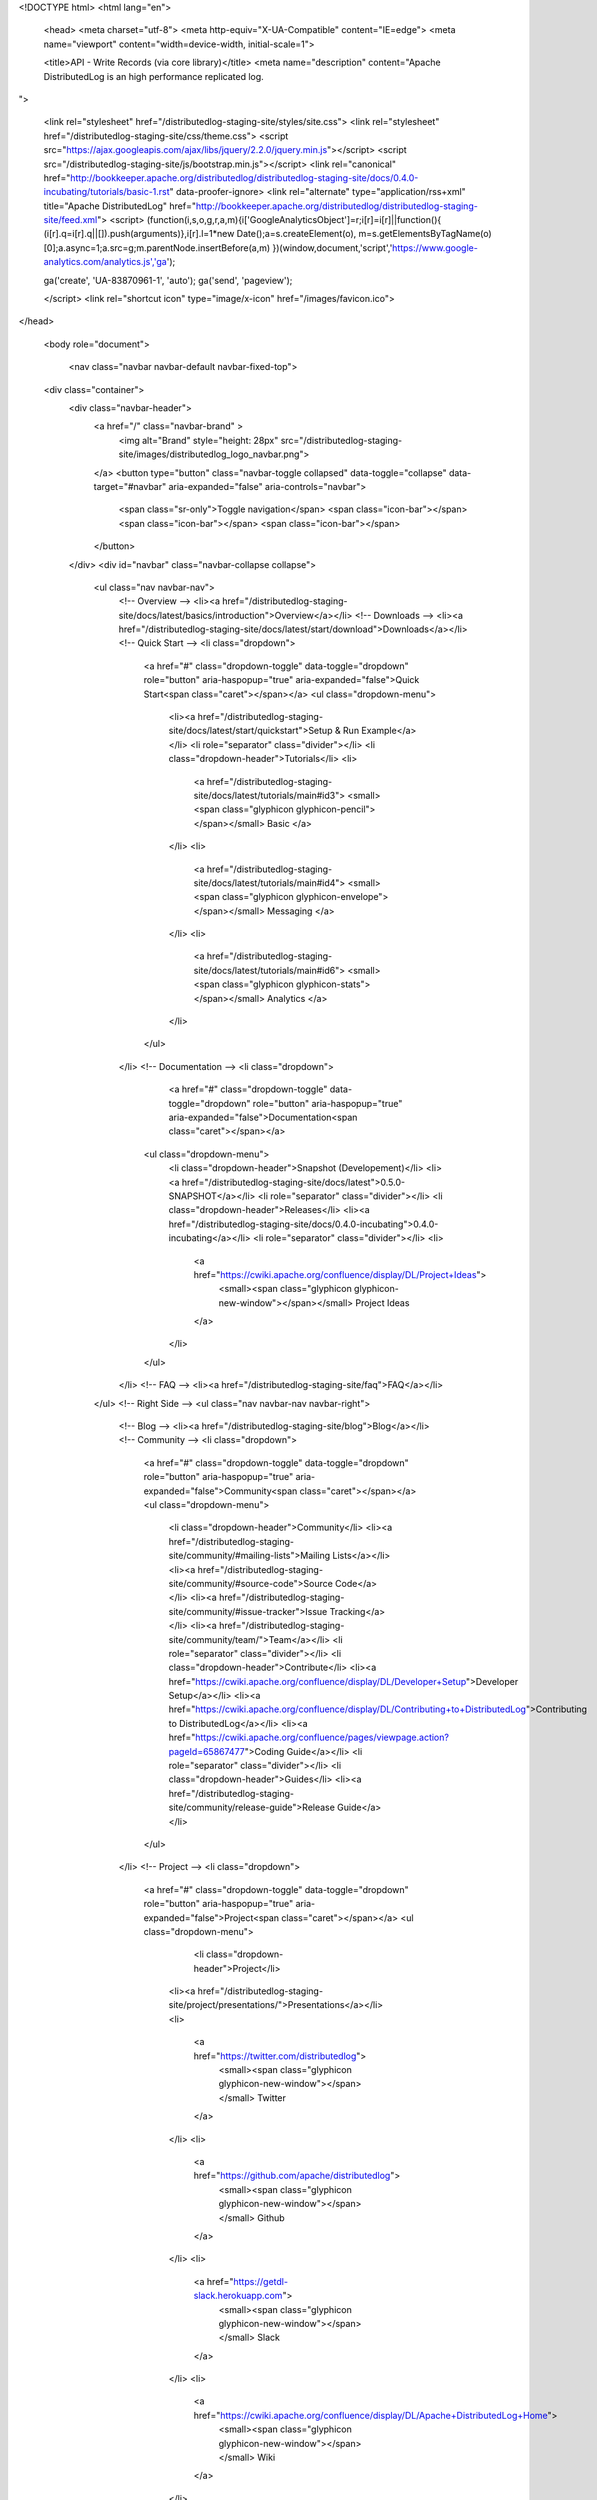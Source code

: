 <!DOCTYPE html>
<html lang="en">

  <head>
  <meta charset="utf-8">
  <meta http-equiv="X-UA-Compatible" content="IE=edge">
  <meta name="viewport" content="width=device-width, initial-scale=1">

  <title>API - Write Records (via core library)</title>
  <meta name="description" content="Apache DistributedLog is an high performance replicated log.
">

  <link rel="stylesheet" href="/distributedlog-staging-site/styles/site.css">
  <link rel="stylesheet" href="/distributedlog-staging-site/css/theme.css">
  <script src="https://ajax.googleapis.com/ajax/libs/jquery/2.2.0/jquery.min.js"></script>
  <script src="/distributedlog-staging-site/js/bootstrap.min.js"></script>
  <link rel="canonical" href="http://bookkeeper.apache.org/distributedlog/distributedlog-staging-site/docs/0.4.0-incubating/tutorials/basic-1.rst" data-proofer-ignore>
  <link rel="alternate" type="application/rss+xml" title="Apache DistributedLog" href="http://bookkeeper.apache.org/distributedlog/distributedlog-staging-site/feed.xml">
  <script>
  (function(i,s,o,g,r,a,m){i['GoogleAnalyticsObject']=r;i[r]=i[r]||function(){
  (i[r].q=i[r].q||[]).push(arguments)},i[r].l=1*new Date();a=s.createElement(o),
  m=s.getElementsByTagName(o)[0];a.async=1;a.src=g;m.parentNode.insertBefore(a,m)
  })(window,document,'script','https://www.google-analytics.com/analytics.js','ga');

  ga('create', 'UA-83870961-1', 'auto');
  ga('send', 'pageview');

  </script> 
  <link rel="shortcut icon" type="image/x-icon" href="/images/favicon.ico">
</head>


  <body role="document">

    <nav class="navbar navbar-default navbar-fixed-top">
  <div class="container">
    <div class="navbar-header">
      <a href="/" class="navbar-brand" >
        <img alt="Brand" style="height: 28px" src="/distributedlog-staging-site/images/distributedlog_logo_navbar.png">
      </a>
      <button type="button" class="navbar-toggle collapsed" data-toggle="collapse" data-target="#navbar" aria-expanded="false" aria-controls="navbar">
        <span class="sr-only">Toggle navigation</span>
        <span class="icon-bar"></span>
        <span class="icon-bar"></span>
        <span class="icon-bar"></span>
      </button>
    </div>
    <div id="navbar" class="navbar-collapse collapse">
      <ul class="nav navbar-nav">
        <!-- Overview -->
        <li><a href="/distributedlog-staging-site/docs/latest/basics/introduction">Overview</a></li>
        <!-- Downloads -->
        <li><a href="/distributedlog-staging-site/docs/latest/start/download">Downloads</a></li>
        <!-- Quick Start -->
        <li class="dropdown">
          <a href="#" class="dropdown-toggle" data-toggle="dropdown" role="button" aria-haspopup="true" aria-expanded="false">Quick Start<span class="caret"></span></a>
          <ul class="dropdown-menu">
            <li><a href="/distributedlog-staging-site/docs/latest/start/quickstart">Setup & Run Example</a></li>
            <li role="separator" class="divider"></li>
            <li class="dropdown-header">Tutorials</li>
            <li>
              <a href="/distributedlog-staging-site/docs/latest/tutorials/main#id3">
              <small><span class="glyphicon glyphicon-pencil"></span></small>
              Basic
              </a>
            </li>
            <li>
              <a href="/distributedlog-staging-site/docs/latest/tutorials/main#id4">
              <small><span class="glyphicon glyphicon-envelope"></span></small>
              Messaging
              </a>
            </li>
            <li>
              <a href="/distributedlog-staging-site/docs/latest/tutorials/main#id6">
              <small><span class="glyphicon glyphicon-stats"></span></small>
              Analytics
              </a>
            </li>
          </ul>
        </li>
        <!-- Documentation -->
        <li class="dropdown">
		      <a href="#" class="dropdown-toggle" data-toggle="dropdown" role="button" aria-haspopup="true" aria-expanded="false">Documentation<span class="caret"></span></a>
          <ul class="dropdown-menu">
            <li class="dropdown-header">Snapshot (Developement)</li>
            <li><a href="/distributedlog-staging-site/docs/latest">0.5.0-SNAPSHOT</a></li>
            <li role="separator" class="divider"></li>
            <li class="dropdown-header">Releases</li>
            <li><a href="/distributedlog-staging-site/docs/0.4.0-incubating">0.4.0-incubating</a></li>
            <li role="separator" class="divider"></li>
            <li>
              <a href="https://cwiki.apache.org/confluence/display/DL/Project+Ideas">
                <small><span class="glyphicon glyphicon-new-window"></span></small>
                Project Ideas
              </a>
            </li>
          </ul>
        </li>
        <!-- FAQ -->
        <li><a href="/distributedlog-staging-site/faq">FAQ</a></li>
      </ul>
      <!-- Right Side -->
      <ul class="nav navbar-nav navbar-right">
        <!-- Blog -->
        <li><a href="/distributedlog-staging-site/blog">Blog</a></li>
        <!-- Community -->
        <li class="dropdown">
          <a href="#" class="dropdown-toggle" data-toggle="dropdown" role="button" aria-haspopup="true" aria-expanded="false">Community<span class="caret"></span></a>
          <ul class="dropdown-menu">
            <li class="dropdown-header">Community</li>
            <li><a href="/distributedlog-staging-site/community/#mailing-lists">Mailing Lists</a></li>
            <li><a href="/distributedlog-staging-site/community/#source-code">Source Code</a></li>
            <li><a href="/distributedlog-staging-site/community/#issue-tracker">Issue Tracking</a></li>
            <li><a href="/distributedlog-staging-site/community/team/">Team</a></li>
            <li role="separator" class="divider"></li>
            <li class="dropdown-header">Contribute</li>
            <li><a href="https://cwiki.apache.org/confluence/display/DL/Developer+Setup">Developer Setup</a></li>
            <li><a href="https://cwiki.apache.org/confluence/display/DL/Contributing+to+DistributedLog">Contributing to DistributedLog</a></li>
            <li><a href="https://cwiki.apache.org/confluence/pages/viewpage.action?pageId=65867477">Coding Guide</a></li>
            <li role="separator" class="divider"></li>
            <li class="dropdown-header">Guides</li>
            <li><a href="/distributedlog-staging-site/community/release-guide">Release Guide</a></li>
          </ul>
        </li>
        <!-- Project -->
        <li class="dropdown">
          <a href="#" class="dropdown-toggle" data-toggle="dropdown" role="button" aria-haspopup="true" aria-expanded="false">Project<span class="caret"></span></a>
          <ul class="dropdown-menu">
			      <li class="dropdown-header">Project</li>
            <li><a href="/distributedlog-staging-site/project/presentations/">Presentations</a></li>
            <li>
              <a href="https://twitter.com/distributedlog">
                <small><span class="glyphicon glyphicon-new-window"></span></small>
                Twitter
              </a>
            </li>
            <li>
              <a href="https://github.com/apache/distributedlog">
                <small><span class="glyphicon glyphicon-new-window"></span></small>
                Github
              </a>
            </li>
            <li>
              <a href="https://getdl-slack.herokuapp.com">
                <small><span class="glyphicon glyphicon-new-window"></span></small>
                Slack
              </a>
            </li>
            <li>
              <a href="https://cwiki.apache.org/confluence/display/DL/Apache+DistributedLog+Home">
                <small><span class="glyphicon glyphicon-new-window"></span></small>
                Wiki
              </a>
            </li>
          </ul>
        </li>
      </ul>
    </div><!--/.nav-collapse -->
  </div>
</nav>


<link rel="stylesheet" href="">


    <div class="container" role="main">

      <div class="row">
        .. contents:: Basic Tutorial - Using Core Library to write records

Basic Tutorial - Write Records using Core Library
=================================================

This tutorial shows how to write records using core library.

.. sectnum::

Open a writer
~~~~~~~~~~~~~

Before everything, you have to open a writer to write records.
These are the steps to follow to `open a writer`.

Create distributedlog URI
-------------------------

::

    String dlUriStr = ...;
    URI uri = URI.create(dlUriStr);

Create distributedlog configuration
-----------------------------------

::

    DistributedLogConfiguration conf = new DistributedLogConfiguration();


Enable immediate flush
----------------------

::

    conf.setImmediateFlushEnabled(true);
    conf.setOutputBufferSize(0);
    conf.setPeriodicFlushFrequencyMilliSeconds(0);


Enable immediate locking
------------------------

So if there is already a writer wring to the stream, opening another writer will
fail because previous writer already held a lock.

::

    conf.setLockTimeout(DistributedLogConstants.LOCK_IMMEDIATE);


Build the distributedlog namespace
----------------------------------

::

    DistributedLogNamespace namespace = DistributedLogNamespaceBuilder.newBuilder()
            .conf(conf)
            .uri(uri)
            .regionId(DistributedLogConstants.LOCAL_REGION_ID)
            .clientId("console-writer")
            .build(); 


Open the writer
---------------

::

    DistributedLogManager dlm = namespace.openLog("basic-stream-1");
    AsyncLogWriter writer = FutureUtils.result(dlm.openAsyncLogWriter());


Write Records
~~~~~~~~~~~~~

Once you got a `writer` instance, you can start writing `records` into the stream.

Construct a log record
----------------------

Here lets use `System.currentTimeMillis()` as the `TransactionID`.

::

    byte[] data = ...;
    LogRecord record = new LogRecord(System.currentTimeMillis(), data); 


Write the log record
--------------------

::

    Future<DLSN> writeFuture = writer.write(record);


Register the write callback
---------------------------

Register a future listener on write completion. The writer will be notified once the write is completed.

::

    writeFuture.addEventListener(new FutureEventListener<DLSN>() {
        @Override
        public void onFailure(Throwable cause) {
            // executed when write failed.
        }

        @Override
        public void onSuccess(DLSN value) {
            // executed when write completed.
        }
    });


Close the writer
~~~~~~~~~~~~~~~~

Close the writer after usage
----------------------------

::

    FutureUtils.result(writer.asyncClose());


Run the tutorial
~~~~~~~~~~~~~~~~

Run the example in the following steps:

Start the local bookkeeper cluster
----------------------------------

You can use follow command to start the distributedlog stack locally.
After the distributedlog is started, you could access it using
distributedlog uri *distributedlog://127.0.0.1:7000/messaging/distributedlog*.

::

        // dlog local ${zk-port}
        ./distributedlog-core/bin/dlog local 7000


Create the stream
-----------------

::

        // Create Stream `basic-stream-1`
        // dlog tool create -u ${distributedlog-uri} -r ${stream-prefix} -e ${stream-regex}
        ./distributedlog-core/bin/dlog tool create -u distributedlog://127.0.0.1:7000/messaging/distributedlog -r basic-stream- -e 1


Tail the stream
---------------

Tailing the stream using `TailReader` to wait for new records.

::

        // Tailing Stream `basic-stream-1`
        // runner run org.apache.distributedlog.basic.TailReader ${distributedlog-uri} ${stream}
        ./distributedlog-tutorials/distributedlog-basic/bin/runner run org.apache.distributedlog.basic.TailReader distributedlog://127.0.0.1:7000/messaging/distributedlog basic-stream-1


Write records
-------------

Run the example to write records to the stream in a console.

::

        // Write Records into Stream `basic-stream-1`
        // runner run org.apache.distributedlog.basic.ConsoleWriter ${distributedlog-uri} ${stream}
        ./distributedlog-tutorials/distributedlog-basic/bin/runner run org.apache.distributedlog.basic.ConsoleWriter distributedlog://127.0.0.1:7000/messaging/distributedlog basic-stream-1


Check the results
-----------------

Example output from `ConsoleWriter` and `TailReader`.

::

        // Output of `ConsoleWriter`
        Opening log stream basic-stream-1
        [dlog] > test!
        [dlog] >


        // Output of `TailReader`
        Opening log stream basic-stream-1
        Log stream basic-stream-1 is empty.
        Wait for records starting from DLSN{logSegmentSequenceNo=1, entryId=0, slotId=0}
        Received record DLSN{logSegmentSequenceNo=1, entryId=0, slotId=0}
        """
        test!
        """

Attempt a second writer 
-----------------------

Open another terminal to run `ConsoleWriter`. It would fail with `OwnershipAcquireFailedException` as previous
`ConsoleWriter` is still holding lock on writing to stream `basic-stream-1`.

::

        Opening log stream basic-stream-1
        Exception in thread "main" org.apache.distributedlog.exceptions.OwnershipAcquireFailedException: LockPath - /messaging/distributedlog/basic-stream-1/<default>/lock: Lock acquisition failed, the current owner is console-writer
            at org.apache.distributedlog.lock.ZKSessionLock$8.apply(ZKSessionLock.java:570)
            at org.apache.distributedlog.lock.ZKSessionLock$8.apply(ZKSessionLock.java:567)
            at com.twitter.util.Future$$anonfun$map$1$$anonfun$apply$8.apply(Future.scala:1041)
            at com.twitter.util.Try$.apply(Try.scala:13)
            at com.twitter.util.Future$.apply(Future.scala:132)
            at com.twitter.util.Future$$anonfun$map$1.apply(Future.scala:1041)
            at com.twitter.util.Future$$anonfun$map$1.apply(Future.scala:1040)
            at com.twitter.util.Promise$Transformer.liftedTree1$1(Promise.scala:112)
            at com.twitter.util.Promise$Transformer.k(Promise.scala:112)
            at com.twitter.util.Promise$Transformer.apply(Promise.scala:122)
            at com.twitter.util.Promise$Transformer.apply(Promise.scala:103)
            at com.twitter.util.Promise$$anon$1.run(Promise.scala:357)
            at com.twitter.concurrent.LocalScheduler$Activation.run(Scheduler.scala:178)
            at com.twitter.concurrent.LocalScheduler$Activation.submit(Scheduler.scala:136)
            at com.twitter.concurrent.LocalScheduler.submit(Scheduler.scala:207)
            at com.twitter.concurrent.Scheduler$.submit(Scheduler.scala:92)
            at com.twitter.util.Promise.runq(Promise.scala:350)
            at com.twitter.util.Promise.updateIfEmpty(Promise.scala:716)
            at com.twitter.util.Promise.update(Promise.scala:694)
            at com.twitter.util.Promise.setValue(Promise.scala:670)
            at org.apache.distributedlog.lock.ZKSessionLock$9.safeRun(ZKSessionLock.java:622)
            at org.apache.bookkeeper.util.SafeRunnable.run(SafeRunnable.java:31)
            at java.util.concurrent.Executors$RunnableAdapter.call(Executors.java:471)
            at java.util.concurrent.FutureTask.run(FutureTask.java:262)
            at java.util.concurrent.ScheduledThreadPoolExecutor$ScheduledFutureTask.access$201(ScheduledThreadPoolExecutor.java:178)
            at java.util.concurrent.ScheduledThreadPoolExecutor$ScheduledFutureTask.run(ScheduledThreadPoolExecutor.java:292)
            at java.util.concurrent.ThreadPoolExecutor.runWorker(ThreadPoolExecutor.java:1145)
            at java.util.concurrent.ThreadPoolExecutor$Worker.run(ThreadPoolExecutor.java:615)
            at java.lang.Thread.run(Thread.java:745) 

      </div>


    <hr>
  <div class="row">
      <div class="col-xs-12">
          <footer>
              <p class="text-center">&copy; Copyright 2016
                  <a href="http://www.apache.org">The Apache Software Foundation.</a> All Rights Reserved.
              </p>
              <p class="text-center">
                  <a href="/distributedlog-staging-site/feed.xml">RSS Feed</a>
              </p>
          </footer>
      </div>
  </div>
  <!-- container div end -->
</div>


  </body>

</html>
